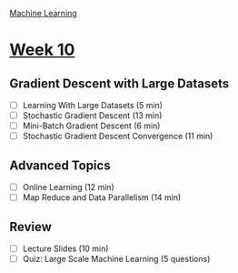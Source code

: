 [[./index.org][Machine Learning]]

* [[https://www.coursera.org/learn/machine-learning/home/week/ (10)][Week 10]]
** Gradient Descent with Large Datasets
   + [ ] Learning With Large Datasets (5 min)
   + [ ] Stochastic Gradient Descent (13 min)
   + [ ] Mini-Batch Gradient Descent (6 min)
   + [ ] Stochastic Gradient Descent Convergence (11 min)

** Advanced Topics
   + [ ] Online Learning (12 min)
   + [ ] Map Reduce and Data Parallelism (14 min)

** Review
   + [ ] Lecture Slides (10 min)
   + [ ] Quiz: Large Scale Machine Learning (5 questions)

